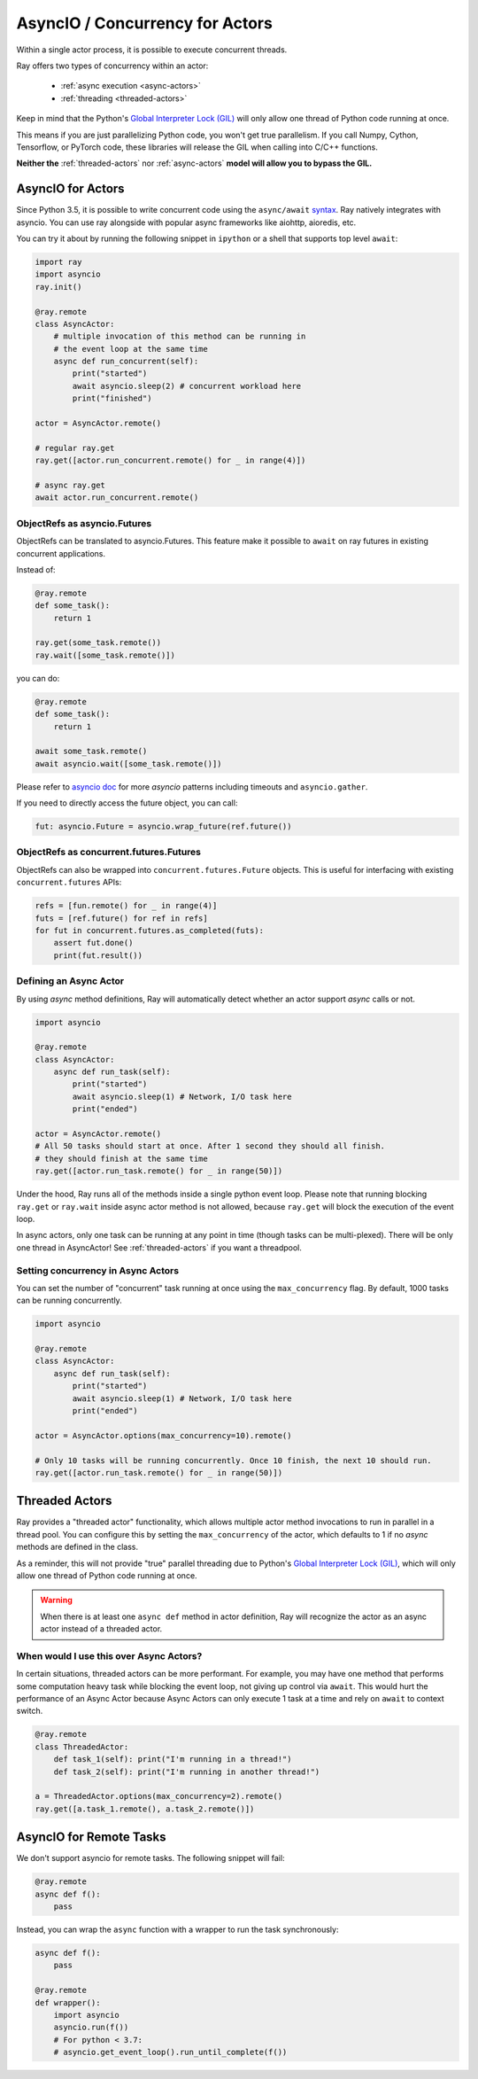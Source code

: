AsyncIO / Concurrency for Actors
================================

Within a single actor process, it is possible to execute concurrent threads.

Ray offers two types of concurrency within an actor:

 * :ref:`async execution <async-actors>`
 * :ref:`threading <threaded-actors>`


Keep in mind that the Python's `Global Interpreter Lock (GIL) <https://wiki.python.org/moin/GlobalInterpreterLock>`_ will only allow one thread of Python code running at once.

This means if you are just parallelizing Python code, you won't get true parallelism. If you call Numpy, Cython, Tensorflow, or PyTorch code, these libraries will release the GIL when calling into C/C++ functions.

**Neither the** :ref:`threaded-actors` nor :ref:`async-actors` **model will allow you to bypass the GIL.**

.. _async-actors:

AsyncIO for Actors
------------------

Since Python 3.5, it is possible to write concurrent code using the
``async/await`` `syntax <https://docs.python.org/3/library/asyncio.html>`__.
Ray natively integrates with asyncio. You can use ray alongside with popular
async frameworks like aiohttp, aioredis, etc.

You can try it about by running the following snippet in ``ipython`` or a shell
that supports top level ``await``:

.. code-block:: python

    import ray
    import asyncio
    ray.init()

    @ray.remote
    class AsyncActor:
        # multiple invocation of this method can be running in
        # the event loop at the same time
        async def run_concurrent(self):
            print("started")
            await asyncio.sleep(2) # concurrent workload here
            print("finished")

    actor = AsyncActor.remote()

    # regular ray.get
    ray.get([actor.run_concurrent.remote() for _ in range(4)])

    # async ray.get
    await actor.run_concurrent.remote()


ObjectRefs as asyncio.Futures
~~~~~~~~~~~~~~~~~~~~~~~~~~~~~
ObjectRefs can be translated to asyncio.Futures. This feature
make it possible to ``await`` on ray futures in existing concurrent
applications.

Instead of:

.. code-block:: python

    @ray.remote
    def some_task():
        return 1

    ray.get(some_task.remote())
    ray.wait([some_task.remote()])

you can do:

.. code-block:: python

    @ray.remote
    def some_task():
        return 1

    await some_task.remote()
    await asyncio.wait([some_task.remote()])

Please refer to `asyncio doc <https://docs.python.org/3/library/asyncio-task.html>`__
for more `asyncio` patterns including timeouts and ``asyncio.gather``.

If you need to directly access the future object, you can call:

.. code-block:: python

    fut: asyncio.Future = asyncio.wrap_future(ref.future())

ObjectRefs as concurrent.futures.Futures
~~~~~~~~~~~~~~~~~~~~~~~~~~~~~~~~~~~~~~~~
ObjectRefs can also be wrapped into ``concurrent.futures.Future`` objects. This
is useful for interfacing with existing ``concurrent.futures`` APIs:

.. code-block:: python

    refs = [fun.remote() for _ in range(4)]
    futs = [ref.future() for ref in refs]
    for fut in concurrent.futures.as_completed(futs):
        assert fut.done()
        print(fut.result())


Defining an Async Actor
~~~~~~~~~~~~~~~~~~~~~~~

By using `async` method definitions, Ray will automatically detect whether an actor support `async` calls or not.

.. code-block:: python

    import asyncio

    @ray.remote
    class AsyncActor:
        async def run_task(self):
            print("started")
            await asyncio.sleep(1) # Network, I/O task here
            print("ended")

    actor = AsyncActor.remote()
    # All 50 tasks should start at once. After 1 second they should all finish.
    # they should finish at the same time
    ray.get([actor.run_task.remote() for _ in range(50)])

Under the hood, Ray runs all of the methods inside a single python event loop.
Please note that running blocking ``ray.get`` or ``ray.wait`` inside async
actor method is not allowed, because ``ray.get`` will block the execution
of the event loop.

In async actors, only one task can be running at any point in time (though tasks can be multi-plexed). There will be only one thread in AsyncActor! See :ref:`threaded-actors` if you want a threadpool.

Setting concurrency in Async Actors
~~~~~~~~~~~~~~~~~~~~~~~~~~~~~~~~~~~

You can set the number of "concurrent" task running at once using the
``max_concurrency`` flag. By default, 1000 tasks can be running concurrently.

.. code-block:: python

    import asyncio

    @ray.remote
    class AsyncActor:
        async def run_task(self):
            print("started")
            await asyncio.sleep(1) # Network, I/O task here
            print("ended")

    actor = AsyncActor.options(max_concurrency=10).remote()

    # Only 10 tasks will be running concurrently. Once 10 finish, the next 10 should run.
    ray.get([actor.run_task.remote() for _ in range(50)])

.. _threaded-actors:

Threaded Actors
---------------

Ray provides a "threaded actor" functionality, which allows multiple actor method invocations to run in parallel in a thread pool. 
You can configure this by setting the ``max_concurrency`` of the actor, which defaults to 1 if no `async` methods are defined in the class.

As a reminder, this will not provide "true" parallel threading due to Python's `Global Interpreter Lock (GIL) <https://wiki.python.org/moin/GlobalInterpreterLock>`_, which will only allow one thread of Python code running at once.


.. warning::
    When there is at least one ``async def`` method in actor definition, Ray
    will recognize the actor as an async actor instead of a threaded actor.
    

When would I use this over Async Actors?
~~~~~~~~~~~~~~~~~~~~~~~~~~~~~~~~~~~~~~~~

In certain situations, threaded actors can be more performant. For example, you may
have one method that performs some computation heavy task while blocking the event loop, not giving up control via ``await``. This would hurt the performance of an Async Actor because Async Actors can only execute 1 task at a time and rely on ``await`` to context switch.




.. code-block:: python

    @ray.remote
    class ThreadedActor:
        def task_1(self): print("I'm running in a thread!")
        def task_2(self): print("I'm running in another thread!")

    a = ThreadedActor.options(max_concurrency=2).remote()
    ray.get([a.task_1.remote(), a.task_2.remote()])



AsyncIO for Remote Tasks
------------------------

We don't support asyncio for remote tasks. The following snippet will fail:

.. code-block:: python

    @ray.remote
    async def f():
        pass

Instead, you can wrap the ``async`` function with a wrapper to run the task synchronously:

.. code-block:: python

    async def f():
        pass

    @ray.remote
    def wrapper():
        import asyncio
        asyncio.run(f())
        # For python < 3.7: 
        # asyncio.get_event_loop().run_until_complete(f())
    
    
